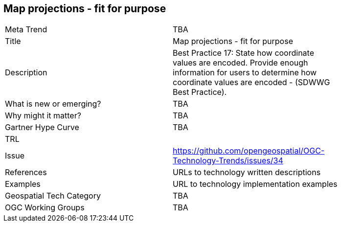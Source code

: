 [#MapProjectionsFitForPurpose]
[discrete]
== Map projections - fit for purpose

[width="80%"]
|=======================
|Meta Trend	| TBA
|Title | Map projections - fit for purpose
|Description | Best Practice 17: State how coordinate values are encoded. Provide enough information for users to determine how coordinate values are encoded -  (SDWWG Best Practice).
| What is new or emerging?	| TBA
| Why might it matter? | TBA
| Gartner Hype Curve | 	TBA
| TRL |
| Issue | https://github.com/opengeospatial/OGC-Technology-Trends/issues/34
|References | URLs to technology written descriptions
|Examples | URL to technology implementation examples
|Geospatial Tech Category 	| TBA
|OGC Working Groups | TBA
|=======================
<<<

